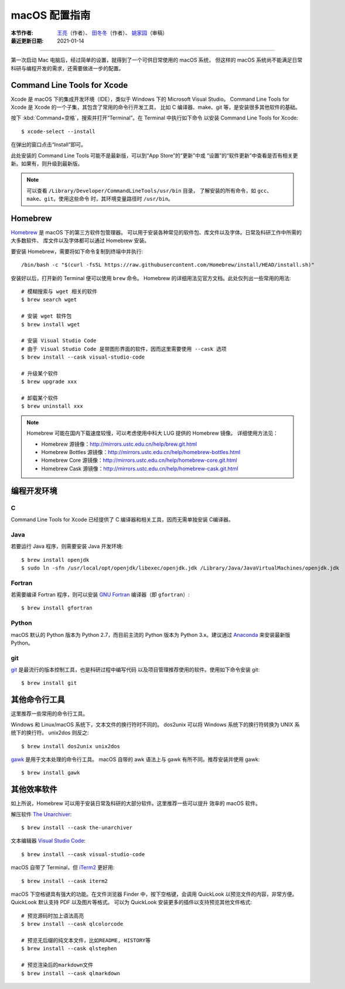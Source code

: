 macOS 配置指南
==============

:本节作者: `王亮 <https://github.com/wangliang1989>`__\ （作者）、
           `田冬冬 <https://me.seisman.info/>`__\ （作者）、
           `姚家园 <https://github.com/core-man>`__\ （审稿）
:最近更新日期: 2021-01-14

----

第一次启动 Mac 电脑后，经过简单的设置，就得到了一个可供日常使用的 macOS 系统，
但这样的 macOS 系统尚不能满足日常科研与编程开发的需求，还需要做进一步的配置。

Command Line Tools for Xcode
----------------------------

Xcode 是 macOS 下的集成开发环境（IDE），类似于 Windows 下的 Microsoft Visual Studio。
Command Line Tools for Xcode 是 Xcode 的一个子集，其包含了常用的命令行开发工具，
比如 C 编译器、make、git 等，是安装很多其他软件的基础。

按下 :kbd:`Command+空格`\ ，搜索并打开“Terminal”。在 Terminal 中执行如下命令
以安装 Command Line Tools for Xcode::

   $ xcode-select --install

在弹出的窗口点击“Install”即可。

此处安装的 Command Line Tools 可能不是最新版，可以到“App Store”的“更新”中或
“设置”的“软件更新”中查看是否有相关更新。如果有，则升级到最新版。

.. note::

   可以查看 ``/Library/Developer/CommandLineTools/usr/bin`` 目录，
   了解安装的所有命令，如 ``gcc``\ 、``make``\ 、``git``\ 。使用这些命令
   时，其环境变量路径时 ``/usr/bin``\ 。
   

Homebrew
--------

`Homebrew <https://brew.sh/index_zh-cn.html>`__ 是 macOS 下的第三方软件包管理器。
可以用于安装各种常见的软件包、库文件以及字体。日常及科研工作中所需的大多数软件、
库文件以及字体都可以通过 Homebrew 安装。

要安装 Homebrew，需要将如下命令复制到终端中并执行::

    /bin/bash -c "$(curl -fsSL https://raw.githubusercontent.com/Homebrew/install/HEAD/install.sh)"

安装好以后，打开新的 Terminal 便可以使用 ``brew`` 命令。
Homebrew 的详细用法见官方文档。此处仅列出一些常用的用法::

    # 模糊搜索与 wget 相关的软件
    $ brew search wget

    # 安装 wget 软件包
    $ brew install wget

    # 安装 Visual Studio Code
    # 由于 Visual Studio Code 是带图形界面的软件，因而这里需要使用 --cask 选项
    $ brew install --cask visual-studio-code

    # 升级某个软件
    $ brew upgrade xxx

    # 卸载某个软件
    $ brew uninstall xxx

.. note::

   Homebrew 可能在国内下载速度较慢，可以考虑使用中科大 LUG 提供的 Homebrew 镜像。
   详细使用方法见：

   - Homebrew 源镜像：http://mirrors.ustc.edu.cn/help/brew.git.html
   - Homebrew Bottles 源镜像：http://mirrors.ustc.edu.cn/help/homebrew-bottles.html
   - Homebrew Core 源镜像：http://mirrors.ustc.edu.cn/help/homebrew-core.git.html
   - Homebrew Cask 源镜像：http://mirrors.ustc.edu.cn/help/homebrew-cask.git.html

编程开发环境
------------

C
^

Command Line Tools for Xcode 已经提供了 C 编译器和相关工具，因而无需单独安装
C编译器。

Java
^^^^

若要运行 Java 程序，则需要安装 Java 开发环境::

    $ brew install openjdk
    $ sudo ln -sfn /usr/local/opt/openjdk/libexec/openjdk.jdk /Library/Java/JavaVirtualMachines/openjdk.jdk

Fortran
^^^^^^^

若需要编译 Fortran 程序，则可以安装 `GNU Fortran <https://gcc.gnu.org/fortran/>`__
编译器（即 ``gfortran``\ ）::

    $ brew install gfortran

Python
^^^^^^

macOS 默认的 Python 版本为 Python 2.7，而目前主流的 Python 版本为
Python 3.x。建议通过 `Anaconda <https://seismo-learn.org/software/anaconda/>`__
来安装最新版 Python。

git
^^^

`git <https://git-scm.com/>`__ 是最流行的版本控制工具，也是科研过程中编写代码
以及项目管理推荐使用的软件。使用如下命令安装 git::

    $ brew install git

其他命令行工具
--------------

这里推荐一些常用的命令行工具。

Windows 和 Linux/macOS 系统下，文本文件的换行符时不同的。
dos2unix 可以将 Windows 系统下的换行符转换为 UNIX 系统下的换行符。
unix2dos 则反之::

    $ brew install dos2unix unix2dos

`gawk <https://www.gnu.org/software/gawk/>`__ 是用于文本处理的命令行工具。
macOS 自带的 awk 语法上与 gawk 有所不同。推荐安装并使用 gawk::

    $ brew install gawk

其他效率软件
------------

如上所说，Homebrew 可以用于安装日常及科研的大部分软件。这里推荐一些可以提升
效率的 macOS 软件。

解压软件 `The Unarchiver <https://theunarchiver.com/>`__::

    $ brew install --cask the-unarchiver

文本编辑器 `Visual Studio Code <https://code.visualstudio.com/>`__::

    $ brew install --cask visual-studio-code

macOS 自带了 Terminal，但 `iTerm2 <https://iterm2.com/>`__ 更好用::

    $ brew install --cask iterm2

macOS 下空格键具有强大的功能。在文件浏览器 Finder 中，按下空格键，会调用
QuickLook 以预览文件的内容，非常方便。QuickLook 默认支持 PDF 以及图片等格式。
可以为 QuickLook 安装更多的插件以支持预览其他文件格式::

    # 预览源码时加上语法高亮
    $ brew install --cask qlcolorcode

    # 预览无后缀的纯文本文件，比如README, HISTORY等
    $ brew install --cask qlstephen

    # 预览渲染后的markdown文件
    $ brew install --cask qlmarkdown
